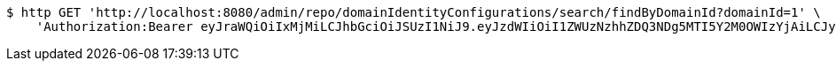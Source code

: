 [source,bash]
----
$ http GET 'http://localhost:8080/admin/repo/domainIdentityConfigurations/search/findByDomainId?domainId=1' \
    'Authorization:Bearer eyJraWQiOiIxMjMiLCJhbGciOiJSUzI1NiJ9.eyJzdWIiOiI1ZWUzNzhhZDQ3NDg5MTI5Y2M0OWIzYjAiLCJyb2xlcyI6W10sImlzcyI6Im1tYWR1LmNvbSIsImdyb3VwcyI6WyJ0ZXN0Iiwic2FtcGxlIl0sImF1dGhvcml0aWVzIjpbXSwiY2xpZW50X2lkIjoiMjJlNjViNzItOTIzNC00MjgxLTlkNzMtMzIzMDA4OWQ0OWE3IiwiZG9tYWluX2lkIjoiMCIsImF1ZCI6InRlc3QiLCJuYmYiOjE2MDMyNjczNDAsInVzZXJfaWQiOiIxMTExMTExMTEiLCJzY29wZSI6ImEuMS5pZGVudGl0eV9jb25maWcucmVhZCIsImV4cCI6MTYwMzI2NzM0NSwiaWF0IjoxNjAzMjY3MzQwLCJqdGkiOiJmNWJmNzVhNi0wNGEwLTQyZjctYTFlMC01ODNlMjljZGU4NmMifQ.I6HuGGEM_2Vj1W8FUv-TsRRXKKLqUPFLkJiWeNSzNuOl0VqhctCi8udNZhVDSnwIydYkSGSZlBrvwMBBYFjLmzEX6cZHMYV8NNB24IoVjdCEO2Vmx6MK6QaM5ThIU-cpoyokI5X-lYP99zLvW3uKRTwQvP1hCncdKku_Ob7rK011QdvDUOevcoghGm0kpimAa-t3o707A7mJ323obpGbKvp4Ue9yLZKOtU-D58OKxXIUwDLvEthqnKGP9XqVXG5y5ZDPLrkL5aPEY_vVx1B1v2yTYXIEkJbvq9FO9z7U5Qa1oB-M6sNTGQncRAzklBQ9pTx4OoCcgl2E1SzdD-oaEQ'
----